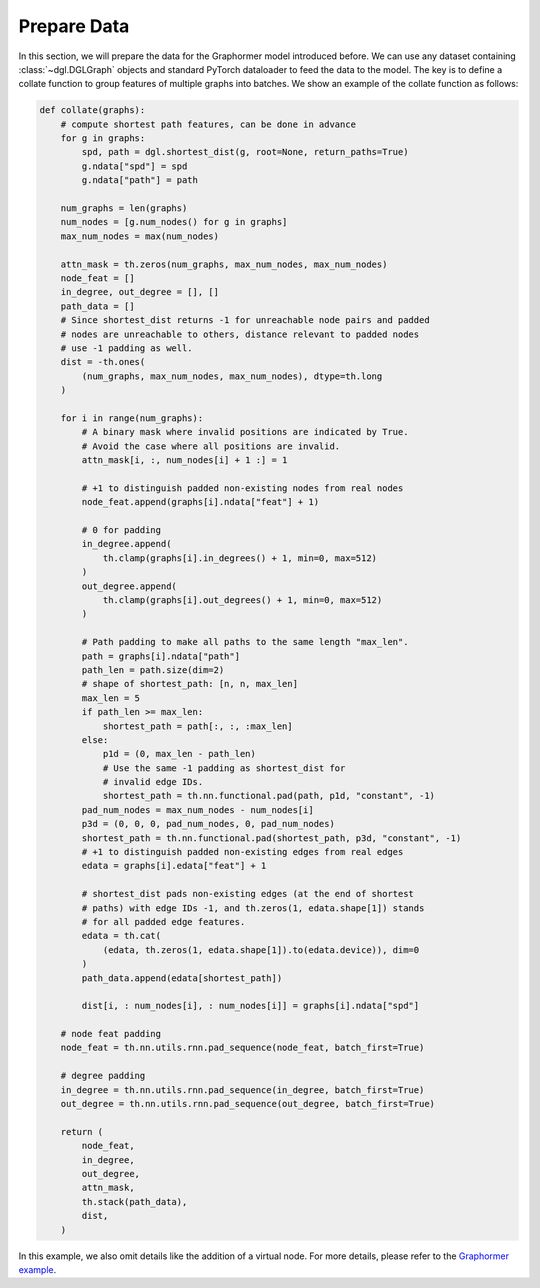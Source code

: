 Prepare Data
============

In this section, we will prepare the data for the Graphormer model introduced before. We can use any dataset containing :class:`~dgl.DGLGraph` objects and standard PyTorch dataloader to feed the data to the model. The key is to define a collate function to group features of multiple graphs into batches. We show an example of the collate function as follows:


.. code:: python

    def collate(graphs):
        # compute shortest path features, can be done in advance
        for g in graphs:
            spd, path = dgl.shortest_dist(g, root=None, return_paths=True)
            g.ndata["spd"] = spd
            g.ndata["path"] = path

        num_graphs = len(graphs)
        num_nodes = [g.num_nodes() for g in graphs]
        max_num_nodes = max(num_nodes)

        attn_mask = th.zeros(num_graphs, max_num_nodes, max_num_nodes)
        node_feat = []
        in_degree, out_degree = [], []
        path_data = []
        # Since shortest_dist returns -1 for unreachable node pairs and padded
        # nodes are unreachable to others, distance relevant to padded nodes
        # use -1 padding as well.
        dist = -th.ones(
            (num_graphs, max_num_nodes, max_num_nodes), dtype=th.long
        )

        for i in range(num_graphs):
            # A binary mask where invalid positions are indicated by True.
            # Avoid the case where all positions are invalid.
            attn_mask[i, :, num_nodes[i] + 1 :] = 1

            # +1 to distinguish padded non-existing nodes from real nodes
            node_feat.append(graphs[i].ndata["feat"] + 1)

            # 0 for padding
            in_degree.append(
                th.clamp(graphs[i].in_degrees() + 1, min=0, max=512)
            )
            out_degree.append(
                th.clamp(graphs[i].out_degrees() + 1, min=0, max=512)
            )

            # Path padding to make all paths to the same length "max_len".
            path = graphs[i].ndata["path"]
            path_len = path.size(dim=2)
            # shape of shortest_path: [n, n, max_len]
            max_len = 5
            if path_len >= max_len:
                shortest_path = path[:, :, :max_len]
            else:
                p1d = (0, max_len - path_len)
                # Use the same -1 padding as shortest_dist for
                # invalid edge IDs.
                shortest_path = th.nn.functional.pad(path, p1d, "constant", -1)
            pad_num_nodes = max_num_nodes - num_nodes[i]
            p3d = (0, 0, 0, pad_num_nodes, 0, pad_num_nodes)
            shortest_path = th.nn.functional.pad(shortest_path, p3d, "constant", -1)
            # +1 to distinguish padded non-existing edges from real edges
            edata = graphs[i].edata["feat"] + 1

            # shortest_dist pads non-existing edges (at the end of shortest
            # paths) with edge IDs -1, and th.zeros(1, edata.shape[1]) stands
            # for all padded edge features.
            edata = th.cat(
                (edata, th.zeros(1, edata.shape[1]).to(edata.device)), dim=0
            )
            path_data.append(edata[shortest_path])

            dist[i, : num_nodes[i], : num_nodes[i]] = graphs[i].ndata["spd"]

        # node feat padding
        node_feat = th.nn.utils.rnn.pad_sequence(node_feat, batch_first=True)

        # degree padding
        in_degree = th.nn.utils.rnn.pad_sequence(in_degree, batch_first=True)
        out_degree = th.nn.utils.rnn.pad_sequence(out_degree, batch_first=True)

        return (
            node_feat,
            in_degree,
            out_degree,
            attn_mask,
            th.stack(path_data),
            dist,
        )

In this example, we also omit details like the addition of a virtual node. For more details, please refer to the `Graphormer example <https://github.com/dmlc/dgl/tree/master/examples/core/Graphormer>`_.
